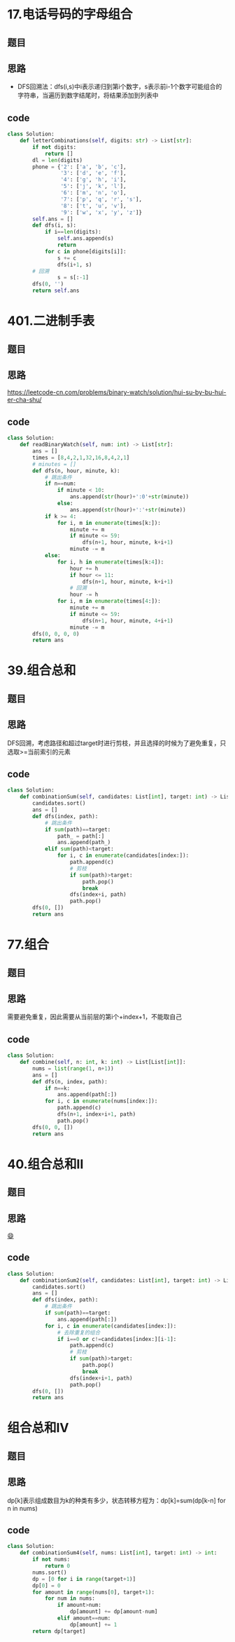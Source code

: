 * 17.电话号码的字母组合
** 题目
#+DOWNLOADED: file:/var/folders/73/53s3wczx1l32608prn_fdgrm0000gn/T/TemporaryItems/（screencaptureui正在存储文稿，已完成54）/截屏2020-07-13 下午9.10.47.png @ 2020-07-13 21:10:50
[[file:Screen-Pictures/17.%E7%94%B5%E8%AF%9D%E5%8F%B7%E7%A0%81%E7%9A%84%E5%AD%97%E6%AF%8D%E7%BB%84%E5%90%88/2020-07-13_21-10-50_%E6%88%AA%E5%B1%8F2020-07-13%20%E4%B8%8B%E5%8D%889.10.47.png]]
** 思路
+ DFS回溯法：dfs(i,s)中i表示递归到第i个数字，s表示前i-1个数字可能组合的字符串，当遍历到数字结尾时，将结果添加到列表中
** code
 #+BEGIN_SRC python
class Solution:
    def letterCombinations(self, digits: str) -> List[str]:
        if not digits:
            return []
        dl = len(digits)
        phone = {'2': ['a', 'b', 'c'],
                 '3': ['d', 'e', 'f'],
                 '4': ['g', 'h', 'i'],
                 '5': ['j', 'k', 'l'],
                 '6': ['m', 'n', 'o'],
                 '7': ['p', 'q', 'r', 's'],
                 '8': ['t', 'u', 'v'],
                 '9': ['w', 'x', 'y', 'z']}
        self.ans = []
        def dfs(i, s):
            if i==len(digits):
                self.ans.append(s)
                return
            for c in phone[digits[i]]:
                s += c
                dfs(i+1, s)
		# 回溯
                s = s[:-1]
        dfs(0, '')
        return self.ans
 #+END_SRC
* 401.二进制手表
** 题目
#+DOWNLOADED: file:/var/folders/73/53s3wczx1l32608prn_fdgrm0000gn/T/TemporaryItems/（screencaptureui正在存储文稿，已完成67）/截屏2020-07-15 上午12.56.18.png @ 2020-07-15 00:56:20
[[file:Screen-Pictures/401.%E4%BA%8C%E8%BF%9B%E5%88%B6%E6%89%8B%E8%A1%A8/2020-07-15_00-56-20_%E6%88%AA%E5%B1%8F2020-07-15%20%E4%B8%8A%E5%8D%8812.56.18.png]]
** 思路
[[https://leetcode-cn.com/problems/binary-watch/solution/hui-su-by-bu-hui-er-cha-shu/]]
** code
#+BEGIN_SRC python
class Solution:
    def readBinaryWatch(self, num: int) -> List[str]:
        ans = []
        times = [8,4,2,1,32,16,8,4,2,1]
        # minutes = []
        def dfs(n, hour, minute, k):
            # 跳出条件
            if n==num:
                if minute < 10:
                    ans.append(str(hour)+':0'+str(minute))
                else:
                    ans.append(str(hour)+':'+str(minute))
            if k >= 4:
                for i, m in enumerate(times[k:]):
                    minute += m
                    if minute <= 59:
                        dfs(n+1, hour, minute, k+i+1)
                    minute -= m
            else:
                for i, h in enumerate(times[k:4]):
                    hour += h
                    if hour <= 11:
                        dfs(n+1, hour, minute, k+i+1)
                    # 回溯
                    hour -= h
                for i, m in enumerate(times[4:]):
                    minute += m
                    if minute <= 59:
                        dfs(n+1, hour, minute, 4+i+1)
                    minute -= m
        dfs(0, 0, 0, 0)
        return ans
#+END_SRC
* 39.组合总和
** 题目
#+DOWNLOADED: file:/var/folders/73/53s3wczx1l32608prn_fdgrm0000gn/T/TemporaryItems/（screencaptureui正在存储文稿，已完成66）/截屏2020-07-15 上午12.55.09.png @ 2020-07-15 00:55:11
[[file:Screen-Pictures/39.%E7%BB%84%E5%90%88%E6%80%BB%E5%92%8C/2020-07-15_00-55-11_%E6%88%AA%E5%B1%8F2020-07-15%20%E4%B8%8A%E5%8D%8812.55.09.png]]
** 思路
DFS回溯，考虑路径和超过target时进行剪枝，并且选择的时候为了避免重复，只选取>=当前索引的元素
** code
#+BEGIN_SRC python
class Solution:
    def combinationSum(self, candidates: List[int], target: int) -> List[List[int]]:
        candidates.sort()
        ans = []
        def dfs(index, path):
            # 跳出条件
            if sum(path)==target:
                path_ = path[:]
                ans.append(path_)
            elif sum(path)<target:
                for i, c in enumerate(candidates[index:]):
                    path.append(c)
                    # 剪枝
                    if sum(path)>target:
                        path.pop()
                        break
                    dfs(index+i, path)
                    path.pop()
        dfs(0, [])
        return ans
#+END_SRC
* 77.组合
** 题目
#+DOWNLOADED: file:/var/folders/73/53s3wczx1l32608prn_fdgrm0000gn/T/TemporaryItems/（screencaptureui正在存储文稿，已完成61）/截屏2020-07-14 下午4.53.56.png @ 2020-07-14 16:53:58
[[file:Screen-Pictures/77.%E7%BB%84%E5%90%88/2020-07-14_16-53-58_%E6%88%AA%E5%B1%8F2020-07-14%20%E4%B8%8B%E5%8D%884.53.56.png]]
** 思路
需要避免重复，因此需要从当前层的第i个+index+1，不能取自己
** code
#+BEGIN_SRC python
class Solution:
    def combine(self, n: int, k: int) -> List[List[int]]:
        nums = list(range(1, n+1))
        ans = []
        def dfs(n, index, path):
            if n==k:
                ans.append(path[:])
            for i, c in enumerate(nums[index:]):
                path.append(c)
                dfs(n+1, index+i+1, path)
                path.pop()
        dfs(0, 0, [])
        return ans
#+END_SRC
* 40.组合总和II
** 题目
#+DOWNLOADED: file:/var/folders/73/53s3wczx1l32608prn_fdgrm0000gn/T/TemporaryItems/（screencaptureui正在存储文稿，已完成65）/截屏2020-07-15 上午12.53.47.png @ 2020-07-15 00:53:52
[[file:Screen-Pictures/40.%E7%BB%84%E5%90%88%E6%80%BB%E5%92%8CII/2020-07-15_00-53-52_%E6%88%AA%E5%B1%8F2020-07-15%20%E4%B8%8A%E5%8D%8812.53.47.png]]
** 思路
[[https://leetcode-cn.com/problems/combination-sum-ii/solution/hui-su-jian-zhi-by-bu-hui-er-cha-shu/][😄]]
** code
#+BEGIN_SRC python
class Solution:
    def combinationSum2(self, candidates: List[int], target: int) -> List[List[int]]:
        candidates.sort()
        ans = []
        def dfs(index, path):
            # 跳出条件
            if sum(path)==target:
                ans.append(path[:])
            for i, c in enumerate(candidates[index:]):
                # 去除重复的组合
                if i==0 or c!=candidates[index:][i-1]:
                    path.append(c)
                    # 剪枝
                    if sum(path)>target:
                        path.pop()
                        break
                    dfs(index+i+1, path)
                    path.pop()
        dfs(0, [])
        return ans
#+END_SRC
* 组合总和IV
** 题目
#+DOWNLOADED: file:/var/folders/73/53s3wczx1l32608prn_fdgrm0000gn/T/TemporaryItems/（screencaptureui正在存储文稿，已完成64）/截屏2020-07-15 上午12.52.18.png @ 2020-07-15 00:52:20
[[file:Screen-Pictures/%E7%BB%84%E5%90%88%E6%80%BB%E5%92%8CIV/2020-07-15_00-52-20_%E6%88%AA%E5%B1%8F2020-07-15%20%E4%B8%8A%E5%8D%8812.52.18.png]]
** 思路
dp[k]表示组成数目为k的种类有多少，状态转移方程为：dp[k]=sum(dp[k-n] for n in nums)
** code
#+BEGIN_SRC python
class Solution:
    def combinationSum4(self, nums: List[int], target: int) -> int:
        if not nums:
            return 0
        nums.sort()
        dp = [0 for i in range(target+1)]
        dp[0] = 0
        for amount in range(nums[0], target+1):
            for num in nums:
                if amount>num:
                    dp[amount] += dp[amount-num]
                elif amount==num:
                    dp[amount] += 1
        return dp[target]
#+END_SRC
